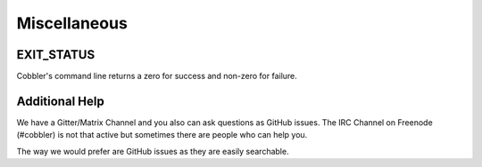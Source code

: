 *************
Miscellaneous
*************

EXIT_STATUS
###########

Cobbler's command line returns a zero for success and non-zero for failure.

Additional Help
###############

We have a Gitter/Matrix Channel and you also can ask questions as GitHub issues. The IRC Channel on Freenode (#cobbler)
is not that active but sometimes there are people who can help you.

The way we would prefer are GitHub issues as they are easily searchable.
